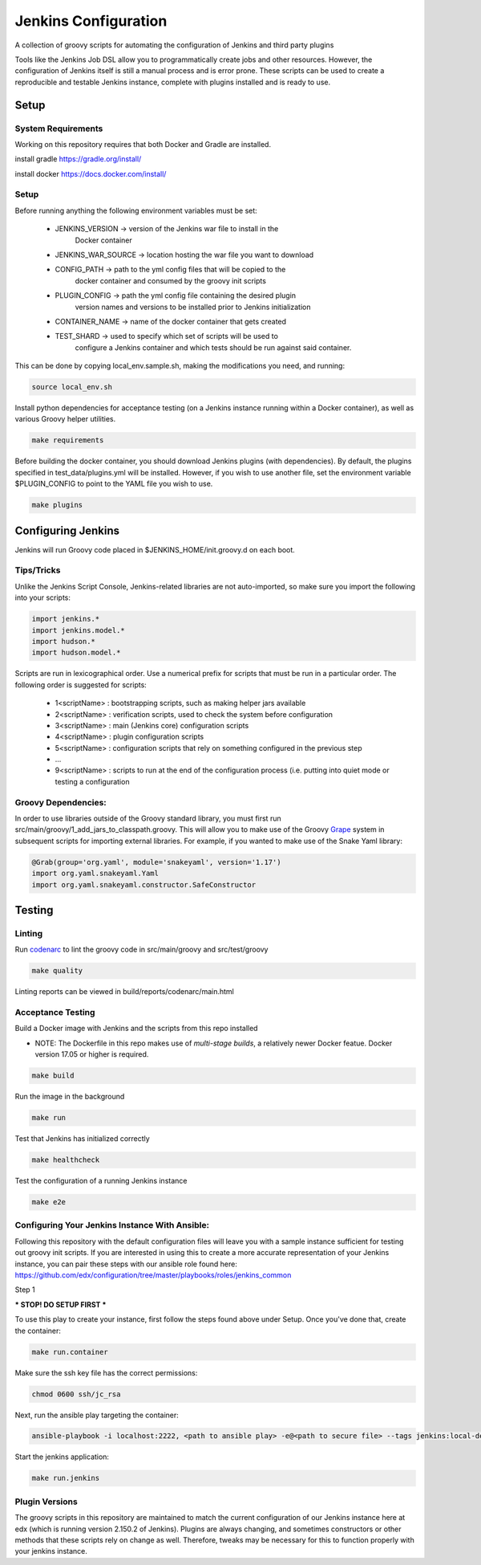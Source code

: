 Jenkins Configuration
=====================

A collection of groovy scripts for automating the configuration of Jenkins and
third party plugins

Tools like the Jenkins Job DSL allow you to programmatically create jobs and other
resources. However, the configuration of Jenkins itself is still a manual process and is error prone.
These scripts can be used to create a reproducible and testable Jenkins instance, complete with
plugins installed and is ready to use.

Setup
-----

System Requirements
~~~~~~~~~~~~~~~~~~~

Working on this repository requires that both Docker and Gradle are installed.

install gradle
https://gradle.org/install/

install docker
https://docs.docker.com/install/

Setup
~~~~~

Before running anything the following environment variables must be set:

    - JENKINS_VERSION -> version of the Jenkins war file to install in the
        Docker container
    - JENKINS_WAR_SOURCE -> location hosting the war file you want to download
    - CONFIG_PATH -> path to the yml config files that will be copied to the
        docker container and consumed by the groovy init scripts
    - PLUGIN_CONFIG -> path the yml config file containing the desired plugin
        version names and versions to be installed prior to Jenkins initialization
    - CONTAINER_NAME -> name of the docker container that gets created
    - TEST_SHARD -> used to specify which set of scripts will be used to
        configure a Jenkins container and which tests should be run against
        said container.

This can be done by copying local_env.sample.sh, making the modifications you
need, and running:

.. code:: source

    source local_env.sh

Install python dependencies for acceptance testing (on a Jenkins instance
running within a Docker container), as well as various Groovy helper utilities.

.. code:: bash

    make requirements

Before building the docker container, you should download Jenkins plugins (with
dependencies). By default, the plugins specified in test_data/plugins.yml will
be installed. However, if you wish to use another file, set the environment
variable $PLUGIN_CONFIG to point to the YAML file you wish to use.

.. code:: bash

    make plugins

Configuring Jenkins
-------------------

Jenkins will run Groovy code placed in $JENKINS_HOME/init.groovy.d on each boot.

Tips/Tricks
~~~~~~~~~~~

Unlike the Jenkins Script Console, Jenkins-related libraries are not auto-imported,
so make sure you import the following into your scripts:

.. code:: groovy

    import jenkins.*
    import jenkins.model.*
    import hudson.*
    import hudson.model.*

Scripts are run in lexicographical order. Use a numerical prefix for scripts that
must be run in a particular order. The following order is suggested for scripts:

    - 1<scriptName> : bootstrapping scripts, such as making helper jars available
    - 2<scriptName> : verification scripts, used to check the system before configuration
    - 3<scriptName> : main (Jenkins core) configuration scripts
    - 4<scriptName> : plugin configuration scripts
    - 5<scriptName> : configuration scripts that rely on something configured in the previous step
    - ...
    - 9<scriptName> : scripts to run at the end of the configuration process (i.e. putting into quiet mode or testing a configuration

Groovy Dependencies:
~~~~~~~~~~~~~~~~~~~~

In order to use libraries outside of the Groovy standard library, you must first run
src/main/groovy/1_add_jars_to_classpath.groovy. This will allow you to make use of
the Groovy Grape_ system in subsequent scripts for importing external libraries. For
example, if you wanted to make use of the Snake Yaml library:

.. code:: groovy

    @Grab(group='org.yaml', module='snakeyaml', version='1.17')
    import org.yaml.snakeyaml.Yaml
    import org.yaml.snakeyaml.constructor.SafeConstructor

.. _Grape: http://docs.groovy-lang.org/latest/html/documentation/grape.html

Testing
-------

Linting
~~~~~~~

Run codenarc_ to lint the groovy code in src/main/groovy and src/test/groovy

.. code:: bash

    make quality

Linting reports can be viewed in build/reports/codenarc/main.html

.. _Codenarc: http://codenarc.sourceforge.net/

Acceptance Testing
~~~~~~~~~~~~~~~~~~

Build a Docker image with Jenkins and the scripts from this repo installed

* NOTE: The Dockerfile in this repo makes use of `multi-stage builds`, a
  relatively newer Docker featue. Docker version 17.05 or higher is required.

.. code:: bash

    make build

Run the image in the background

.. code:: bash

    make run

Test that Jenkins has initialized correctly

.. code:: bash

    make healthcheck

Test the configuration of a running Jenkins instance

.. code:: bash

    make e2e

Configuring Your Jenkins Instance With Ansible:
~~~~~~~~~~~~~~~~~~

Following this repository with the default configuration files will leave you
with a sample instance sufficient for testing out groovy init scripts. If you
are interested in using this to create a more accurate representation of your
Jenkins instance, you can pair these steps with our ansible role found here:
https://github.com/edx/configuration/tree/master/playbooks/roles/jenkins_common

Step 1

*** STOP! DO SETUP FIRST ***

To use this play to create your instance, first follow the steps found above
under Setup. Once you've done that, create the container:

.. code:: bash

    make run.container

Make sure the ssh key file has the correct permissions:

.. code:: bash

    chmod 0600 ssh/jc_rsa

Next, run the ansible play targeting the container:

.. code:: bash

    ansible-playbook -i localhost:2222, <path to ansible play> -e@<path to secure file> --tags jenkins:local-dev -u root --key-file ssh/jc_rsa

Start the jenkins application:

.. code:: bash

    make run.jenkins

Plugin Versions
~~~~~~~~~~~~~~~~~~

The groovy scripts in this repository are maintained to match the current configuration of our Jenkins instance here at edx (which is running version 2.150.2 of Jenkins). Plugins are always changing, and sometimes constructors or other methods that these scripts rely on change as well. Therefore, tweaks may be necessary for this to function properly with your jenkins instance.
